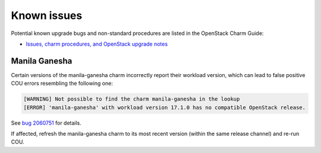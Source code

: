 ============
Known issues
============

Potential known upgrade bugs and non-standard procedures are listed in the OpenStack Charm Guide:

- `Issues, charm procedures, and OpenStack upgrade notes`_

Manila Ganesha
--------------

Certain versions of the manila-ganesha charm incorrectly report their workload version, which
can lead to false positive COU errors resembling the following one:


.. code:: bash

    [WARNING] Not possible to find the charm manila-ganesha in the lookup
    [ERROR] 'manila-ganesha' with workload version 17.1.0 has no compatible OpenStack release.

See `bug 2060751`_ for details.

If affected, refresh the manila-ganesha charm to its most recent version (within the same release
channel) and re-run COU.

.. LINKS:
.. _Issues, charm procedures, and OpenStack upgrade notes: https://docs.openstack.org/charm-guide/latest/project/issues-and-procedures.html
.. _bug 2060751: https://bugs.launchpad.net/charm-manila-ganesha/+bug/2060751
